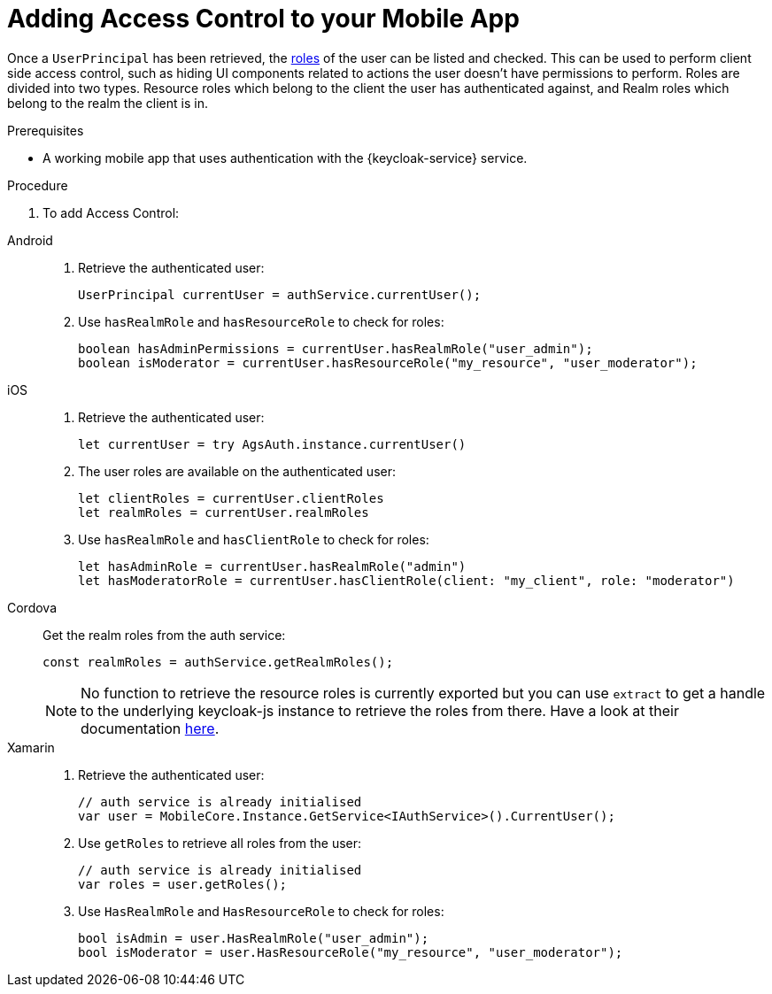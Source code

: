 // For more information, see: https://redhat-documentation.github.io/modular-docs/

[id='adding-access-control-{context}']
= Adding Access Control to your Mobile App

Once a `UserPrincipal` has been retrieved, the link:http://www.keycloak.org/docs/latest/server_admin/index.html#roles[roles, window="_blank"] of the user can be listed and checked.
This can be used to perform client side access control, such as hiding UI components related to actions the user doesn't have permissions to perform.
Roles are divided into two types. Resource roles which belong to the client the user has authenticated against, and Realm roles which belong to the realm the client is in.

.Prerequisites

* A working mobile app that uses authentication with the {keycloak-service} service.

.Procedure

. To add Access Control:

[tabs]
====
// tag::excludeDownstream[]
Android::
+
--
. Retrieve the authenticated user:
+
[source,java]
----
UserPrincipal currentUser = authService.currentUser();
----

. Use `hasRealmRole` and `hasResourceRole` to check for roles:
+
[source,java]
----
boolean hasAdminPermissions = currentUser.hasRealmRole("user_admin");
boolean isModerator = currentUser.hasResourceRole("my_resource", "user_moderator");
----
--
iOS::
+
--
. Retrieve the authenticated user:
+
[source,swift]
----
let currentUser = try AgsAuth.instance.currentUser()
----

. The user roles are available on the authenticated user:
+
[source,swift]
----
let clientRoles = currentUser.clientRoles
let realmRoles = currentUser.realmRoles
----

. Use `hasRealmRole` and `hasClientRole` to check for roles:
+
[source,swift]
----
let hasAdminRole = currentUser.hasRealmRole("admin")
let hasModeratorRole = currentUser.hasClientRole(client: "my_client", role: "moderator")
----
--
// end::excludeDownstream[]
Cordova::
+
--
Get the realm roles from the auth service:

[source,javascript]
----
const realmRoles = authService.getRealmRoles();
----

NOTE: No function to retrieve the resource roles is currently exported but you can use `extract` to get a handle to the underlying keycloak-js instance to retrieve the roles from there. Have a look at their documentation link:https://www.keycloak.org/docs/latest/securing_apps/index.html#_javascript_adapter[here, window="_blank"].
--
// tag::excludeDownstream[]
Xamarin::
+
--
. Retrieve the authenticated user:
+
[source,csharp]
----
// auth service is already initialised
var user = MobileCore.Instance.GetService<IAuthService>().CurrentUser();
----

. Use `getRoles` to retrieve all roles from the user:
+
[source,csharp]
----
// auth service is already initialised
var roles = user.getRoles();
----

. Use `HasRealmRole` and `HasResourceRole` to check for roles:
+
[source,csharp]
----
bool isAdmin = user.HasRealmRole("user_admin");
bool isModerator = user.HasResourceRole("my_resource", "user_moderator");
----
--
// end::excludeDownstream[]
====
